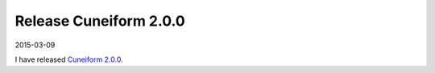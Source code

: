 Release Cuneiform 2.0.0
=======================

2015-03-09

I have released `Cuneiform 2.0.0 <https://github.com/joergen7/cuneiform/releases/tag/2.0.0-beta>`_.

